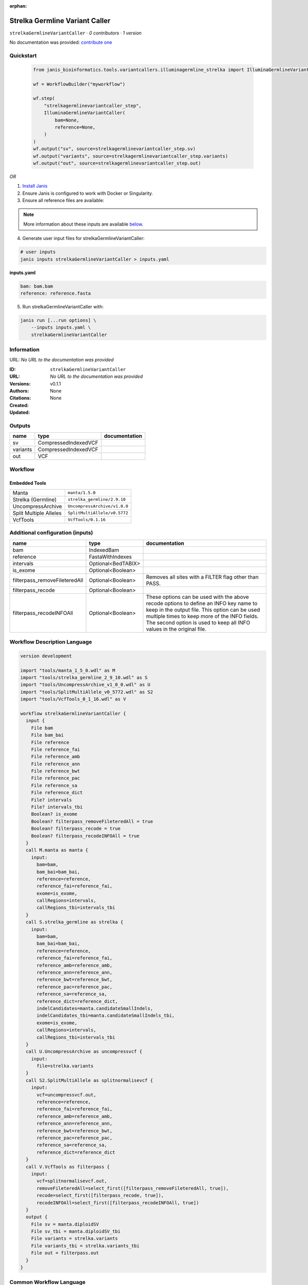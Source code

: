:orphan:

Strelka Germline Variant Caller
==============================================================

``strelkaGermlineVariantCaller`` · *0 contributors · 1 version*

No documentation was provided: `contribute one <https://github.com/PMCC-BioinformaticsCore/janis-bioinformatics>`_


Quickstart
-----------

    .. code-block:: python

       from janis_bioinformatics.tools.variantcallers.illuminagermline_strelka import IlluminaGermlineVariantCaller

       wf = WorkflowBuilder("myworkflow")

       wf.step(
           "strelkagermlinevariantcaller_step",
           IlluminaGermlineVariantCaller(
               bam=None,
               reference=None,
           )
       )
       wf.output("sv", source=strelkagermlinevariantcaller_step.sv)
       wf.output("variants", source=strelkagermlinevariantcaller_step.variants)
       wf.output("out", source=strelkagermlinevariantcaller_step.out)
    

*OR*

1. `Install Janis </tutorials/tutorial0.html>`_

2. Ensure Janis is configured to work with Docker or Singularity.

3. Ensure all reference files are available:

.. note:: 

   More information about these inputs are available `below <#additional-configuration-inputs>`_.



4. Generate user input files for strelkaGermlineVariantCaller:

.. code-block:: bash

   # user inputs
   janis inputs strelkaGermlineVariantCaller > inputs.yaml



**inputs.yaml**

.. code-block:: yaml

       bam: bam.bam
       reference: reference.fasta




5. Run strelkaGermlineVariantCaller with:

.. code-block:: bash

   janis run [...run options] \
       --inputs inputs.yaml \
       strelkaGermlineVariantCaller





Information
------------

URL: *No URL to the documentation was provided*

:ID: ``strelkaGermlineVariantCaller``
:URL: *No URL to the documentation was provided*
:Versions: v0.1.1
:Authors: 
:Citations: 
:Created: None
:Updated: None



Outputs
-----------

========  ====================  ===============
name      type                  documentation
========  ====================  ===============
sv        CompressedIndexedVCF
variants  CompressedIndexedVCF
out       VCF
========  ====================  ===============


Workflow
--------

.. image:: strelkaGermlineVariantCaller_v0_1_1.dot.png

Embedded Tools
***************

======================  ============================
Manta                   ``manta/1.5.0``
Strelka (Germline)      ``strelka_germline/2.9.10``
UncompressArchive       ``UncompressArchive/v1.0.0``
Split Multiple Alleles  ``SplitMultiAllele/v0.5772``
VcfTools                ``VcfTools/0.1.16``
======================  ============================



Additional configuration (inputs)
---------------------------------

=============================  ==================  =================================================================================================================================================================================================================================================================
name                           type                documentation
=============================  ==================  =================================================================================================================================================================================================================================================================
bam                            IndexedBam
reference                      FastaWithIndexes
intervals                      Optional<BedTABIX>
is_exome                       Optional<Boolean>
filterpass_removeFileteredAll  Optional<Boolean>   Removes all sites with a FILTER flag other than PASS.
filterpass_recode              Optional<Boolean>
filterpass_recodeINFOAll       Optional<Boolean>   These options can be used with the above recode options to define an INFO key name to keep in the output  file.  This  option can be used multiple times to keep more of the INFO fields. The second option is used to keep all INFO values in the original file.
=============================  ==================  =================================================================================================================================================================================================================================================================

Workflow Description Language
------------------------------

.. code-block:: text

   version development

   import "tools/manta_1_5_0.wdl" as M
   import "tools/strelka_germline_2_9_10.wdl" as S
   import "tools/UncompressArchive_v1_0_0.wdl" as U
   import "tools/SplitMultiAllele_v0_5772.wdl" as S2
   import "tools/VcfTools_0_1_16.wdl" as V

   workflow strelkaGermlineVariantCaller {
     input {
       File bam
       File bam_bai
       File reference
       File reference_fai
       File reference_amb
       File reference_ann
       File reference_bwt
       File reference_pac
       File reference_sa
       File reference_dict
       File? intervals
       File? intervals_tbi
       Boolean? is_exome
       Boolean? filterpass_removeFileteredAll = true
       Boolean? filterpass_recode = true
       Boolean? filterpass_recodeINFOAll = true
     }
     call M.manta as manta {
       input:
         bam=bam,
         bam_bai=bam_bai,
         reference=reference,
         reference_fai=reference_fai,
         exome=is_exome,
         callRegions=intervals,
         callRegions_tbi=intervals_tbi
     }
     call S.strelka_germline as strelka {
       input:
         bam=bam,
         bam_bai=bam_bai,
         reference=reference,
         reference_fai=reference_fai,
         reference_amb=reference_amb,
         reference_ann=reference_ann,
         reference_bwt=reference_bwt,
         reference_pac=reference_pac,
         reference_sa=reference_sa,
         reference_dict=reference_dict,
         indelCandidates=manta.candidateSmallIndels,
         indelCandidates_tbi=manta.candidateSmallIndels_tbi,
         exome=is_exome,
         callRegions=intervals,
         callRegions_tbi=intervals_tbi
     }
     call U.UncompressArchive as uncompressvcf {
       input:
         file=strelka.variants
     }
     call S2.SplitMultiAllele as splitnormalisevcf {
       input:
         vcf=uncompressvcf.out,
         reference=reference,
         reference_fai=reference_fai,
         reference_amb=reference_amb,
         reference_ann=reference_ann,
         reference_bwt=reference_bwt,
         reference_pac=reference_pac,
         reference_sa=reference_sa,
         reference_dict=reference_dict
     }
     call V.VcfTools as filterpass {
       input:
         vcf=splitnormalisevcf.out,
         removeFileteredAll=select_first([filterpass_removeFileteredAll, true]),
         recode=select_first([filterpass_recode, true]),
         recodeINFOAll=select_first([filterpass_recodeINFOAll, true])
     }
     output {
       File sv = manta.diploidSV
       File sv_tbi = manta.diploidSV_tbi
       File variants = strelka.variants
       File variants_tbi = strelka.variants_tbi
       File out = filterpass.out
     }
   }

Common Workflow Language
-------------------------

.. code-block:: text

   #!/usr/bin/env cwl-runner
   class: Workflow
   cwlVersion: v1.0
   label: Strelka Germline Variant Caller

   requirements:
   - class: InlineJavascriptRequirement
   - class: StepInputExpressionRequirement

   inputs:
   - id: bam
     type: File
     secondaryFiles:
     - .bai
   - id: reference
     type: File
     secondaryFiles:
     - .fai
     - .amb
     - .ann
     - .bwt
     - .pac
     - .sa
     - ^.dict
   - id: intervals
     type:
     - File
     - 'null'
     secondaryFiles:
     - .tbi
   - id: is_exome
     type:
     - boolean
     - 'null'
   - id: filterpass_removeFileteredAll
     doc: Removes all sites with a FILTER flag other than PASS.
     type: boolean
     default: true
   - id: filterpass_recode
     doc: ''
     type: boolean
     default: true
   - id: filterpass_recodeINFOAll
     doc: |-
       These options can be used with the above recode options to define an INFO key name to keep in the output  file.  This  option can be used multiple times to keep more of the INFO fields. The second option is used to keep all INFO values in the original file.
     type: boolean
     default: true

   outputs:
   - id: sv
     type: File
     secondaryFiles:
     - .tbi
     outputSource: manta/diploidSV
   - id: variants
     type: File
     secondaryFiles:
     - .tbi
     outputSource: strelka/variants
   - id: out
     type: File
     outputSource: filterpass/out

   steps:
   - id: manta
     label: Manta
     in:
     - id: bam
       source: bam
     - id: reference
       source: reference
     - id: exome
       source: is_exome
     - id: callRegions
       source: intervals
     run: tools/manta_1_5_0.cwl
     out:
     - id: python
     - id: pickle
     - id: candidateSV
     - id: candidateSmallIndels
     - id: diploidSV
     - id: alignmentStatsSummary
     - id: svCandidateGenerationStats
     - id: svLocusGraphStats
     - id: somaticSVs
   - id: strelka
     label: Strelka (Germline)
     in:
     - id: bam
       source: bam
     - id: reference
       source: reference
     - id: indelCandidates
       source: manta/candidateSmallIndels
     - id: exome
       source: is_exome
     - id: callRegions
       source: intervals
     run: tools/strelka_germline_2_9_10.cwl
     out:
     - id: configPickle
     - id: script
     - id: stats
     - id: variants
     - id: genome
   - id: uncompressvcf
     label: UncompressArchive
     in:
     - id: file
       source: strelka/variants
     run: tools/UncompressArchive_v1_0_0.cwl
     out:
     - id: out
   - id: splitnormalisevcf
     label: Split Multiple Alleles
     in:
     - id: vcf
       source: uncompressvcf/out
     - id: reference
       source: reference
     run: tools/SplitMultiAllele_v0_5772.cwl
     out:
     - id: out
   - id: filterpass
     label: VcfTools
     in:
     - id: vcf
       source: splitnormalisevcf/out
     - id: removeFileteredAll
       source: filterpass_removeFileteredAll
     - id: recode
       source: filterpass_recode
     - id: recodeINFOAll
       source: filterpass_recodeINFOAll
     run: tools/VcfTools_0_1_16.cwl
     out:
     - id: out
   id: strelkaGermlineVariantCaller

